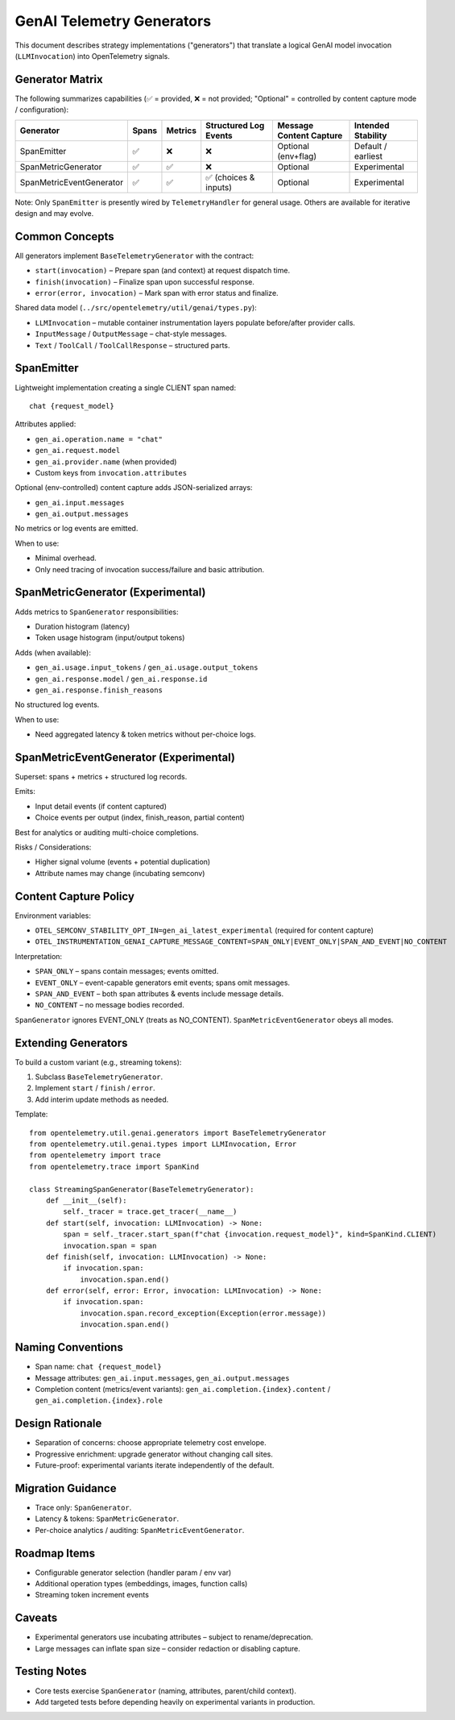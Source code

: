GenAI Telemetry Generators
==========================

This document describes strategy implementations ("generators") that translate a logical GenAI model
invocation (``LLMInvocation``) into OpenTelemetry signals.

Generator Matrix
----------------
The following summarizes capabilities (✅ = provided, ❌ = not provided; "Optional" = controlled by
content capture mode / configuration):

========================  =====  =======  ======================  =========================  ==================
Generator                 Spans  Metrics  Structured Log Events   Message Content Capture     Intended Stability
========================  =====  =======  ======================  =========================  ==================
SpanEmitter               ✅     ❌       ❌                       Optional (env+flag)        Default / earliest
SpanMetricGenerator       ✅     ✅       ❌                       Optional                  Experimental
SpanMetricEventGenerator  ✅     ✅       ✅ (choices & inputs)     Optional                  Experimental
========================  =====  =======  ======================  =========================  ==================

Note: Only ``SpanEmitter`` is presently wired by ``TelemetryHandler`` for general usage. Others are
available for iterative design and may evolve.

Common Concepts
---------------
All generators implement ``BaseTelemetryGenerator`` with the contract:

* ``start(invocation)`` – Prepare span (and context) at request dispatch time.
* ``finish(invocation)`` – Finalize span upon successful response.
* ``error(error, invocation)`` – Mark span with error status and finalize.

Shared data model (``../src/opentelemetry/util/genai/types.py``):

* ``LLMInvocation`` – mutable container instrumentation layers populate before/after provider calls.
* ``InputMessage`` / ``OutputMessage`` – chat-style messages.
* ``Text`` / ``ToolCall`` / ``ToolCallResponse`` – structured parts.

SpanEmitter
-------------
Lightweight implementation creating a single CLIENT span named::

    chat {request_model}

Attributes applied:

* ``gen_ai.operation.name = "chat"``
* ``gen_ai.request.model``
* ``gen_ai.provider.name`` (when provided)
* Custom keys from ``invocation.attributes``

Optional (env-controlled) content capture adds JSON-serialized arrays:

* ``gen_ai.input.messages``
* ``gen_ai.output.messages``

No metrics or log events are emitted.

When to use:

* Minimal overhead.
* Only need tracing of invocation success/failure and basic attribution.

SpanMetricGenerator (Experimental)
----------------------------------
Adds metrics to ``SpanGenerator`` responsibilities:

* Duration histogram (latency)
* Token usage histogram (input/output tokens)

Adds (when available):

* ``gen_ai.usage.input_tokens`` / ``gen_ai.usage.output_tokens``
* ``gen_ai.response.model`` / ``gen_ai.response.id``
* ``gen_ai.response.finish_reasons``

No structured log events.

When to use:

* Need aggregated latency & token metrics without per-choice logs.

SpanMetricEventGenerator (Experimental)
--------------------------------------
Superset: spans + metrics + structured log records.

Emits:

* Input detail events (if content captured)
* Choice events per output (index, finish_reason, partial content)

Best for analytics or auditing multi-choice completions.

Risks / Considerations:

* Higher signal volume (events + potential duplication)
* Attribute names may change (incubating semconv)

Content Capture Policy
----------------------
Environment variables:

* ``OTEL_SEMCONV_STABILITY_OPT_IN=gen_ai_latest_experimental`` (required for content capture)
* ``OTEL_INSTRUMENTATION_GENAI_CAPTURE_MESSAGE_CONTENT=SPAN_ONLY|EVENT_ONLY|SPAN_AND_EVENT|NO_CONTENT``

Interpretation:

* ``SPAN_ONLY`` – spans contain messages; events omitted.
* ``EVENT_ONLY`` – event-capable generators emit events; spans omit messages.
* ``SPAN_AND_EVENT`` – both span attributes & events include message details.
* ``NO_CONTENT`` – no message bodies recorded.

``SpanGenerator`` ignores EVENT_ONLY (treats as NO_CONTENT). ``SpanMetricEventGenerator`` obeys all modes.

Extending Generators
--------------------
To build a custom variant (e.g., streaming tokens):

1. Subclass ``BaseTelemetryGenerator``.
2. Implement ``start`` / ``finish`` / ``error``.
3. Add interim update methods as needed.

Template::

    from opentelemetry.util.genai.generators import BaseTelemetryGenerator
    from opentelemetry.util.genai.types import LLMInvocation, Error
    from opentelemetry import trace
    from opentelemetry.trace import SpanKind

    class StreamingSpanGenerator(BaseTelemetryGenerator):
        def __init__(self):
            self._tracer = trace.get_tracer(__name__)
        def start(self, invocation: LLMInvocation) -> None:
            span = self._tracer.start_span(f"chat {invocation.request_model}", kind=SpanKind.CLIENT)
            invocation.span = span
        def finish(self, invocation: LLMInvocation) -> None:
            if invocation.span:
                invocation.span.end()
        def error(self, error: Error, invocation: LLMInvocation) -> None:
            if invocation.span:
                invocation.span.record_exception(Exception(error.message))
                invocation.span.end()

Naming Conventions
------------------
* Span name: ``chat {request_model}``
* Message attributes: ``gen_ai.input.messages``, ``gen_ai.output.messages``
* Completion content (metrics/event variants): ``gen_ai.completion.{index}.content`` / ``gen_ai.completion.{index}.role``

Design Rationale
----------------
* Separation of concerns: choose appropriate telemetry cost envelope.
* Progressive enrichment: upgrade generator without changing call sites.
* Future-proof: experimental variants iterate independently of the default.

Migration Guidance
------------------
* Trace only: ``SpanGenerator``.
* Latency & tokens: ``SpanMetricGenerator``.
* Per-choice analytics / auditing: ``SpanMetricEventGenerator``.

Roadmap Items
-------------
* Configurable generator selection (handler param / env var)
* Additional operation types (embeddings, images, function calls)
* Streaming token increment events

Caveats
-------
* Experimental generators use incubating attributes – subject to rename/deprecation.
* Large messages can inflate span size – consider redaction or disabling capture.

Testing Notes
-------------
* Core tests exercise ``SpanGenerator`` (naming, attributes, parent/child context).
* Add targeted tests before depending heavily on experimental variants in production.
